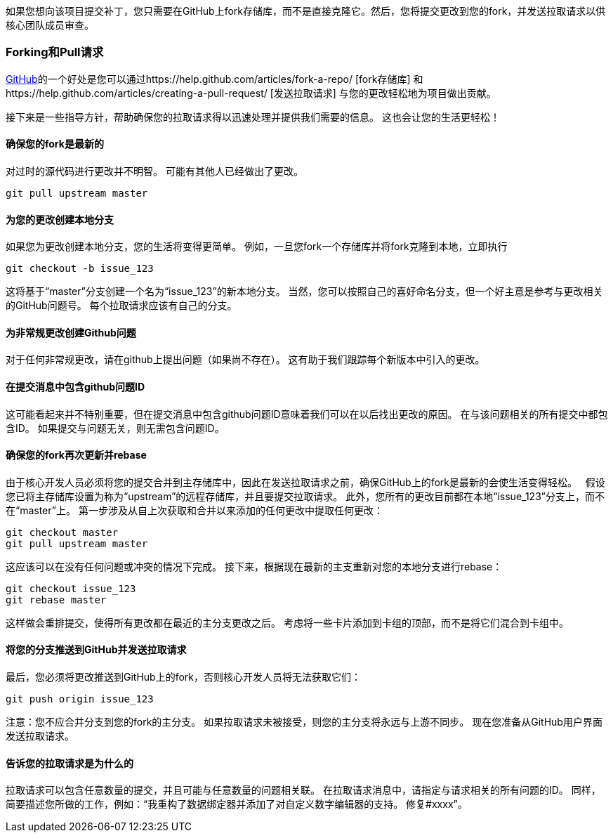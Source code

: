 如果您想向该项目提交补丁，您只需要在GitHub上fork存储库，而不是直接克隆它。然后，您将提交更改到您的fork，并发送拉取请求以供核心团队成员审查。

=== Forking和Pull请求

http://github.com[GitHub]的一个好处是您可以通过https://help.github.com/articles/fork-a-repo/ [fork存储库] 和https://help.github.com/articles/creating-a-pull-request/ [发送拉取请求] 与您的更改轻松地为项目做出贡献。

接下来是一些指导方针，帮助确保您的拉取请求得以迅速处理并提供我们需要的信息。 这也会让您的生活更轻松！

==== 确保您的fork是最新的

对过时的源代码进行更改并不明智。 可能有其他人已经做出了更改。
[source, groovy]
----
git pull upstream master
----

==== 为您的更改创建本地分支

如果您为更改创建本地分支，您的生活将变得更简单。 例如，一旦您fork一个存储库并将fork克隆到本地，立即执行
[source, groovy]
----
git checkout -b issue_123
----

这将基于“master”分支创建一个名为“issue_123”的新本地分支。 当然，您可以按照自己的喜好命名分支，但一个好主意是参考与更改相关的GitHub问题号。 每个拉取请求应该有自己的分支。

==== 为非常规更改创建Github问题

对于任何非常规更改，请在github上提出问题（如果尚不存在）。 这有助于我们跟踪每个新版本中引入的更改。

==== 在提交消息中包含github问题ID

这可能看起来并不特别重要，但在提交消息中包含github问题ID意味着我们可以在以后找出更改的原因。 在与该问题相关的所有提交中都包含ID。 如果提交与问题无关，则无需包含问题ID。

==== 确保您的fork再次更新并rebase

由于核心开发人员必须将您的提交合并到主存储库中，因此在发送拉取请求之前，确保GitHub上的fork是最新的会使生活变得轻松。
 
假设您已将主存储库设置为称为“upstream”的远程存储库，并且要提交拉取请求。 此外，您所有的更改目前都在本地“issue_123”分支上，而不在“master”上。 第一步涉及从自上次获取和合并以来添加的任何更改中提取任何更改：
[source, groovy]
----
git checkout master
git pull upstream master
----

这应该可以在没有任何问题或冲突的情况下完成。 接下来，根据现在最新的主支重新对您的本地分支进行rebase：
[source, groovy]
----
git checkout issue_123
git rebase master
----

这样做会重排提交，使得所有更改都在最近的主分支更改之后。 考虑将一些卡片添加到卡组的顶部，而不是将它们混合到卡组中。

==== 将您的分支推送到GitHub并发送拉取请求

最后，您必须将更改推送到GitHub上的fork，否则核心开发人员将无法获取它们：
 
[source, groovy]
----
git push origin issue_123
----

注意：您不应合并分支到您的fork的主分支。 如果拉取请求未被接受，则您的主分支将永远与上游不同步。
现在您准备从GitHub用户界面发送拉取请求。

==== 告诉您的拉取请求是为什么的

拉取请求可以包含任意数量的提交，并且可能与任意数量的问题相关联。 在拉取请求消息中，请指定与请求相关的所有问题的ID。 同样，简要描述您所做的工作，例如：“我重构了数据绑定器并添加了对自定义数字编辑器的支持。 修复#xxxx”。